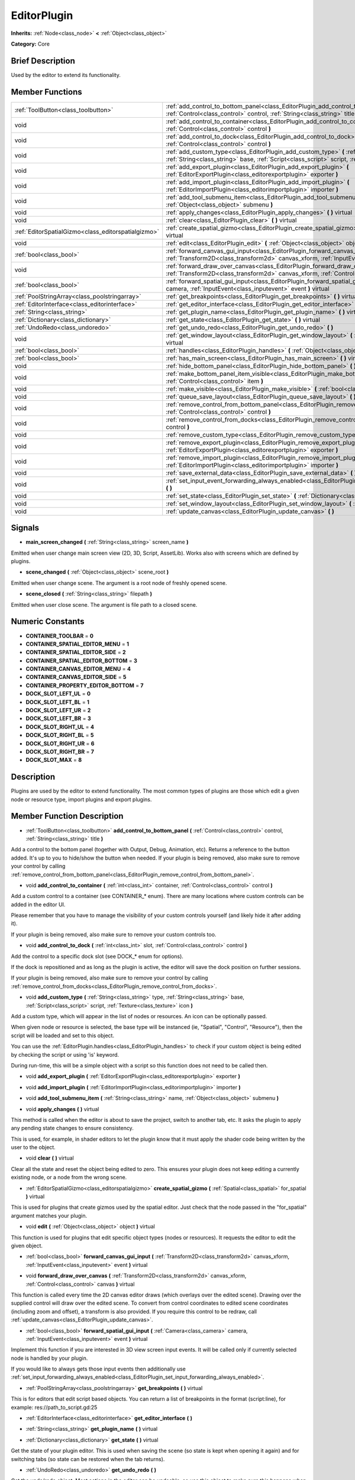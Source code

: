 .. Generated automatically by doc/tools/makerst.py in Godot's source tree.
.. DO NOT EDIT THIS FILE, but the EditorPlugin.xml source instead.
.. The source is found in doc/classes or modules/<name>/doc_classes.

.. _class_EditorPlugin:

EditorPlugin
============

**Inherits:** :ref:`Node<class_node>` **<** :ref:`Object<class_object>`

**Category:** Core

Brief Description
-----------------

Used by the editor to extend its functionality.

Member Functions
----------------

+------------------------------------------------------+---------------------------------------------------------------------------------------------------------------------------------------------------------------------------------------------------------------------+
| :ref:`ToolButton<class_toolbutton>`                  | :ref:`add_control_to_bottom_panel<class_EditorPlugin_add_control_to_bottom_panel>`  **(** :ref:`Control<class_control>` control, :ref:`String<class_string>` title  **)**                                           |
+------------------------------------------------------+---------------------------------------------------------------------------------------------------------------------------------------------------------------------------------------------------------------------+
| void                                                 | :ref:`add_control_to_container<class_EditorPlugin_add_control_to_container>`  **(** :ref:`int<class_int>` container, :ref:`Control<class_control>` control  **)**                                                   |
+------------------------------------------------------+---------------------------------------------------------------------------------------------------------------------------------------------------------------------------------------------------------------------+
| void                                                 | :ref:`add_control_to_dock<class_EditorPlugin_add_control_to_dock>`  **(** :ref:`int<class_int>` slot, :ref:`Control<class_control>` control  **)**                                                                  |
+------------------------------------------------------+---------------------------------------------------------------------------------------------------------------------------------------------------------------------------------------------------------------------+
| void                                                 | :ref:`add_custom_type<class_EditorPlugin_add_custom_type>`  **(** :ref:`String<class_string>` type, :ref:`String<class_string>` base, :ref:`Script<class_script>` script, :ref:`Texture<class_texture>` icon  **)** |
+------------------------------------------------------+---------------------------------------------------------------------------------------------------------------------------------------------------------------------------------------------------------------------+
| void                                                 | :ref:`add_export_plugin<class_EditorPlugin_add_export_plugin>`  **(** :ref:`EditorExportPlugin<class_editorexportplugin>` exporter  **)**                                                                           |
+------------------------------------------------------+---------------------------------------------------------------------------------------------------------------------------------------------------------------------------------------------------------------------+
| void                                                 | :ref:`add_import_plugin<class_EditorPlugin_add_import_plugin>`  **(** :ref:`EditorImportPlugin<class_editorimportplugin>` importer  **)**                                                                           |
+------------------------------------------------------+---------------------------------------------------------------------------------------------------------------------------------------------------------------------------------------------------------------------+
| void                                                 | :ref:`add_tool_submenu_item<class_EditorPlugin_add_tool_submenu_item>`  **(** :ref:`String<class_string>` name, :ref:`Object<class_object>` submenu  **)**                                                          |
+------------------------------------------------------+---------------------------------------------------------------------------------------------------------------------------------------------------------------------------------------------------------------------+
| void                                                 | :ref:`apply_changes<class_EditorPlugin_apply_changes>`  **(** **)** virtual                                                                                                                                         |
+------------------------------------------------------+---------------------------------------------------------------------------------------------------------------------------------------------------------------------------------------------------------------------+
| void                                                 | :ref:`clear<class_EditorPlugin_clear>`  **(** **)** virtual                                                                                                                                                         |
+------------------------------------------------------+---------------------------------------------------------------------------------------------------------------------------------------------------------------------------------------------------------------------+
| :ref:`EditorSpatialGizmo<class_editorspatialgizmo>`  | :ref:`create_spatial_gizmo<class_EditorPlugin_create_spatial_gizmo>`  **(** :ref:`Spatial<class_spatial>` for_spatial  **)** virtual                                                                                |
+------------------------------------------------------+---------------------------------------------------------------------------------------------------------------------------------------------------------------------------------------------------------------------+
| void                                                 | :ref:`edit<class_EditorPlugin_edit>`  **(** :ref:`Object<class_object>` object  **)** virtual                                                                                                                       |
+------------------------------------------------------+---------------------------------------------------------------------------------------------------------------------------------------------------------------------------------------------------------------------+
| :ref:`bool<class_bool>`                              | :ref:`forward_canvas_gui_input<class_EditorPlugin_forward_canvas_gui_input>`  **(** :ref:`Transform2D<class_transform2d>` canvas_xform, :ref:`InputEvent<class_inputevent>` event  **)** virtual                    |
+------------------------------------------------------+---------------------------------------------------------------------------------------------------------------------------------------------------------------------------------------------------------------------+
| void                                                 | :ref:`forward_draw_over_canvas<class_EditorPlugin_forward_draw_over_canvas>`  **(** :ref:`Transform2D<class_transform2d>` canvas_xform, :ref:`Control<class_control>` canvas  **)** virtual                         |
+------------------------------------------------------+---------------------------------------------------------------------------------------------------------------------------------------------------------------------------------------------------------------------+
| :ref:`bool<class_bool>`                              | :ref:`forward_spatial_gui_input<class_EditorPlugin_forward_spatial_gui_input>`  **(** :ref:`Camera<class_camera>` camera, :ref:`InputEvent<class_inputevent>` event  **)** virtual                                  |
+------------------------------------------------------+---------------------------------------------------------------------------------------------------------------------------------------------------------------------------------------------------------------------+
| :ref:`PoolStringArray<class_poolstringarray>`        | :ref:`get_breakpoints<class_EditorPlugin_get_breakpoints>`  **(** **)** virtual                                                                                                                                     |
+------------------------------------------------------+---------------------------------------------------------------------------------------------------------------------------------------------------------------------------------------------------------------------+
| :ref:`EditorInterface<class_editorinterface>`        | :ref:`get_editor_interface<class_EditorPlugin_get_editor_interface>`  **(** **)**                                                                                                                                   |
+------------------------------------------------------+---------------------------------------------------------------------------------------------------------------------------------------------------------------------------------------------------------------------+
| :ref:`String<class_string>`                          | :ref:`get_plugin_name<class_EditorPlugin_get_plugin_name>`  **(** **)** virtual                                                                                                                                     |
+------------------------------------------------------+---------------------------------------------------------------------------------------------------------------------------------------------------------------------------------------------------------------------+
| :ref:`Dictionary<class_dictionary>`                  | :ref:`get_state<class_EditorPlugin_get_state>`  **(** **)** virtual                                                                                                                                                 |
+------------------------------------------------------+---------------------------------------------------------------------------------------------------------------------------------------------------------------------------------------------------------------------+
| :ref:`UndoRedo<class_undoredo>`                      | :ref:`get_undo_redo<class_EditorPlugin_get_undo_redo>`  **(** **)**                                                                                                                                                 |
+------------------------------------------------------+---------------------------------------------------------------------------------------------------------------------------------------------------------------------------------------------------------------------+
| void                                                 | :ref:`get_window_layout<class_EditorPlugin_get_window_layout>`  **(** :ref:`ConfigFile<class_configfile>` layout  **)** virtual                                                                                     |
+------------------------------------------------------+---------------------------------------------------------------------------------------------------------------------------------------------------------------------------------------------------------------------+
| :ref:`bool<class_bool>`                              | :ref:`handles<class_EditorPlugin_handles>`  **(** :ref:`Object<class_object>` object  **)** virtual                                                                                                                 |
+------------------------------------------------------+---------------------------------------------------------------------------------------------------------------------------------------------------------------------------------------------------------------------+
| :ref:`bool<class_bool>`                              | :ref:`has_main_screen<class_EditorPlugin_has_main_screen>`  **(** **)** virtual                                                                                                                                     |
+------------------------------------------------------+---------------------------------------------------------------------------------------------------------------------------------------------------------------------------------------------------------------------+
| void                                                 | :ref:`hide_bottom_panel<class_EditorPlugin_hide_bottom_panel>`  **(** **)**                                                                                                                                         |
+------------------------------------------------------+---------------------------------------------------------------------------------------------------------------------------------------------------------------------------------------------------------------------+
| void                                                 | :ref:`make_bottom_panel_item_visible<class_EditorPlugin_make_bottom_panel_item_visible>`  **(** :ref:`Control<class_control>` item  **)**                                                                           |
+------------------------------------------------------+---------------------------------------------------------------------------------------------------------------------------------------------------------------------------------------------------------------------+
| void                                                 | :ref:`make_visible<class_EditorPlugin_make_visible>`  **(** :ref:`bool<class_bool>` visible  **)** virtual                                                                                                          |
+------------------------------------------------------+---------------------------------------------------------------------------------------------------------------------------------------------------------------------------------------------------------------------+
| void                                                 | :ref:`queue_save_layout<class_EditorPlugin_queue_save_layout>`  **(** **)** const                                                                                                                                   |
+------------------------------------------------------+---------------------------------------------------------------------------------------------------------------------------------------------------------------------------------------------------------------------+
| void                                                 | :ref:`remove_control_from_bottom_panel<class_EditorPlugin_remove_control_from_bottom_panel>`  **(** :ref:`Control<class_control>` control  **)**                                                                    |
+------------------------------------------------------+---------------------------------------------------------------------------------------------------------------------------------------------------------------------------------------------------------------------+
| void                                                 | :ref:`remove_control_from_docks<class_EditorPlugin_remove_control_from_docks>`  **(** :ref:`Control<class_control>` control  **)**                                                                                  |
+------------------------------------------------------+---------------------------------------------------------------------------------------------------------------------------------------------------------------------------------------------------------------------+
| void                                                 | :ref:`remove_custom_type<class_EditorPlugin_remove_custom_type>`  **(** :ref:`String<class_string>` type  **)**                                                                                                     |
+------------------------------------------------------+---------------------------------------------------------------------------------------------------------------------------------------------------------------------------------------------------------------------+
| void                                                 | :ref:`remove_export_plugin<class_EditorPlugin_remove_export_plugin>`  **(** :ref:`EditorExportPlugin<class_editorexportplugin>` exporter  **)**                                                                     |
+------------------------------------------------------+---------------------------------------------------------------------------------------------------------------------------------------------------------------------------------------------------------------------+
| void                                                 | :ref:`remove_import_plugin<class_EditorPlugin_remove_import_plugin>`  **(** :ref:`EditorImportPlugin<class_editorimportplugin>` importer  **)**                                                                     |
+------------------------------------------------------+---------------------------------------------------------------------------------------------------------------------------------------------------------------------------------------------------------------------+
| void                                                 | :ref:`save_external_data<class_EditorPlugin_save_external_data>`  **(** **)** virtual                                                                                                                               |
+------------------------------------------------------+---------------------------------------------------------------------------------------------------------------------------------------------------------------------------------------------------------------------+
| void                                                 | :ref:`set_input_event_forwarding_always_enabled<class_EditorPlugin_set_input_event_forwarding_always_enabled>`  **(** **)**                                                                                         |
+------------------------------------------------------+---------------------------------------------------------------------------------------------------------------------------------------------------------------------------------------------------------------------+
| void                                                 | :ref:`set_state<class_EditorPlugin_set_state>`  **(** :ref:`Dictionary<class_dictionary>` state  **)** virtual                                                                                                      |
+------------------------------------------------------+---------------------------------------------------------------------------------------------------------------------------------------------------------------------------------------------------------------------+
| void                                                 | :ref:`set_window_layout<class_EditorPlugin_set_window_layout>`  **(** :ref:`ConfigFile<class_configfile>` layout  **)** virtual                                                                                     |
+------------------------------------------------------+---------------------------------------------------------------------------------------------------------------------------------------------------------------------------------------------------------------------+
| void                                                 | :ref:`update_canvas<class_EditorPlugin_update_canvas>`  **(** **)**                                                                                                                                                 |
+------------------------------------------------------+---------------------------------------------------------------------------------------------------------------------------------------------------------------------------------------------------------------------+

Signals
-------

.. _class_EditorPlugin_main_screen_changed:

-  **main_screen_changed**  **(** :ref:`String<class_string>` screen_name  **)**

Emitted when user change main screen view (2D, 3D, Script, AssetLib). Works also with screens which are defined by plugins.

.. _class_EditorPlugin_scene_changed:

-  **scene_changed**  **(** :ref:`Object<class_object>` scene_root  **)**

Emitted when user change scene. The argument is a root node of freshly opened scene.

.. _class_EditorPlugin_scene_closed:

-  **scene_closed**  **(** :ref:`String<class_string>` filepath  **)**

Emitted when user close scene. The argument is file path to a closed scene.


Numeric Constants
-----------------

- **CONTAINER_TOOLBAR** = **0**
- **CONTAINER_SPATIAL_EDITOR_MENU** = **1**
- **CONTAINER_SPATIAL_EDITOR_SIDE** = **2**
- **CONTAINER_SPATIAL_EDITOR_BOTTOM** = **3**
- **CONTAINER_CANVAS_EDITOR_MENU** = **4**
- **CONTAINER_CANVAS_EDITOR_SIDE** = **5**
- **CONTAINER_PROPERTY_EDITOR_BOTTOM** = **7**
- **DOCK_SLOT_LEFT_UL** = **0**
- **DOCK_SLOT_LEFT_BL** = **1**
- **DOCK_SLOT_LEFT_UR** = **2**
- **DOCK_SLOT_LEFT_BR** = **3**
- **DOCK_SLOT_RIGHT_UL** = **4**
- **DOCK_SLOT_RIGHT_BL** = **5**
- **DOCK_SLOT_RIGHT_UR** = **6**
- **DOCK_SLOT_RIGHT_BR** = **7**
- **DOCK_SLOT_MAX** = **8**

Description
-----------

Plugins are used by the editor to extend functionality. The most common types of plugins are those which edit a given node or resource type, import plugins and export plugins.

Member Function Description
---------------------------

.. _class_EditorPlugin_add_control_to_bottom_panel:

- :ref:`ToolButton<class_toolbutton>`  **add_control_to_bottom_panel**  **(** :ref:`Control<class_control>` control, :ref:`String<class_string>` title  **)**

Add a control to the bottom panel (together with Output, Debug, Animation, etc). Returns a reference to the button added. It's up to you to hide/show the button when needed. If your plugin is being removed, also make sure to remove your control by calling :ref:`remove_control_from_bottom_panel<class_EditorPlugin_remove_control_from_bottom_panel>`.

.. _class_EditorPlugin_add_control_to_container:

- void  **add_control_to_container**  **(** :ref:`int<class_int>` container, :ref:`Control<class_control>` control  **)**

Add a custom control to a container (see CONTAINER\_\* enum). There are many locations where custom controls can be added in the editor UI.

Please remember that you have to manage the visibility of your custom controls yourself (and likely hide it after adding it).

If your plugin is being removed, also make sure to remove your custom controls too.

.. _class_EditorPlugin_add_control_to_dock:

- void  **add_control_to_dock**  **(** :ref:`int<class_int>` slot, :ref:`Control<class_control>` control  **)**

Add the control to a specific dock slot (see DOCK\_\* enum for options).

If the dock is repositioned and as long as the plugin is active, the editor will save the dock position on further sessions.

If your plugin is being removed, also make sure to remove your control by calling :ref:`remove_control_from_docks<class_EditorPlugin_remove_control_from_docks>`.

.. _class_EditorPlugin_add_custom_type:

- void  **add_custom_type**  **(** :ref:`String<class_string>` type, :ref:`String<class_string>` base, :ref:`Script<class_script>` script, :ref:`Texture<class_texture>` icon  **)**

Add a custom type, which will appear in the list of nodes or resources. An icon can be optionally passed.

When given node or resource is selected, the base type will be instanced (ie, "Spatial", "Control", "Resource"), then the script will be loaded and set to this object.

You can use the :ref:`EditorPlugin.handles<class_EditorPlugin_handles>` to check if your custom object is being edited by checking the script or using 'is' keyword.

During run-time, this will be a simple object with a script so this function does not need to be called then.

.. _class_EditorPlugin_add_export_plugin:

- void  **add_export_plugin**  **(** :ref:`EditorExportPlugin<class_editorexportplugin>` exporter  **)**

.. _class_EditorPlugin_add_import_plugin:

- void  **add_import_plugin**  **(** :ref:`EditorImportPlugin<class_editorimportplugin>` importer  **)**

.. _class_EditorPlugin_add_tool_submenu_item:

- void  **add_tool_submenu_item**  **(** :ref:`String<class_string>` name, :ref:`Object<class_object>` submenu  **)**

.. _class_EditorPlugin_apply_changes:

- void  **apply_changes**  **(** **)** virtual

This method is called when the editor is about to save the project, switch to another tab, etc. It asks the plugin to apply any pending state changes to ensure consistency.

This is used, for example, in shader editors to let the plugin know that it must apply the shader code being written by the user to the object.

.. _class_EditorPlugin_clear:

- void  **clear**  **(** **)** virtual

Clear all the state and reset the object being edited to zero. This ensures your plugin does not keep editing a currently existing node, or a node from the wrong scene.

.. _class_EditorPlugin_create_spatial_gizmo:

- :ref:`EditorSpatialGizmo<class_editorspatialgizmo>`  **create_spatial_gizmo**  **(** :ref:`Spatial<class_spatial>` for_spatial  **)** virtual

This is used for plugins that create gizmos used by the spatial editor. Just check that the node passed in the "for_spatial" argument matches your plugin.

.. _class_EditorPlugin_edit:

- void  **edit**  **(** :ref:`Object<class_object>` object  **)** virtual

This function is used for plugins that edit specific object types (nodes or resources). It requests the editor to edit the given object.

.. _class_EditorPlugin_forward_canvas_gui_input:

- :ref:`bool<class_bool>`  **forward_canvas_gui_input**  **(** :ref:`Transform2D<class_transform2d>` canvas_xform, :ref:`InputEvent<class_inputevent>` event  **)** virtual

.. _class_EditorPlugin_forward_draw_over_canvas:

- void  **forward_draw_over_canvas**  **(** :ref:`Transform2D<class_transform2d>` canvas_xform, :ref:`Control<class_control>` canvas  **)** virtual

This function is called every time the 2D canvas editor draws (which overlays over the edited scene). Drawing over the supplied control will draw over the edited scene. To convert from control coordinates to edited scene coordinates (including zoom and offset), a transform is also provided. If you require this control to be redraw, call :ref:`update_canvas<class_EditorPlugin_update_canvas>`.

.. _class_EditorPlugin_forward_spatial_gui_input:

- :ref:`bool<class_bool>`  **forward_spatial_gui_input**  **(** :ref:`Camera<class_camera>` camera, :ref:`InputEvent<class_inputevent>` event  **)** virtual

Implement this function if you are interested in 3D view screen input events. It will be called only if currently selected node is handled by your plugin.

If you would like to always gets those input events then additionally use :ref:`set_input_forwarding_always_enabled<class_EditorPlugin_set_input_forwarding_always_enabled>`.

.. _class_EditorPlugin_get_breakpoints:

- :ref:`PoolStringArray<class_poolstringarray>`  **get_breakpoints**  **(** **)** virtual

This is for editors that edit script based objects. You can return a list of breakpoints in the format (script:line), for example: res://path_to_script.gd:25

.. _class_EditorPlugin_get_editor_interface:

- :ref:`EditorInterface<class_editorinterface>`  **get_editor_interface**  **(** **)**

.. _class_EditorPlugin_get_plugin_name:

- :ref:`String<class_string>`  **get_plugin_name**  **(** **)** virtual

.. _class_EditorPlugin_get_state:

- :ref:`Dictionary<class_dictionary>`  **get_state**  **(** **)** virtual

Get the state of your plugin editor. This is used when saving the scene (so state is kept when opening it again) and for switching tabs (so state can be restored when the tab returns).

.. _class_EditorPlugin_get_undo_redo:

- :ref:`UndoRedo<class_undoredo>`  **get_undo_redo**  **(** **)**

Get the undo/redo object. Most actions in the editor can be undoable, so use this object to make sure this happens when it's worth it.

.. _class_EditorPlugin_get_window_layout:

- void  **get_window_layout**  **(** :ref:`ConfigFile<class_configfile>` layout  **)** virtual

Get the GUI layout of the plugin. This is used to save the project's editor layout when the :ref:`EditorPlugin.queue_save_layout<class_EditorPlugin_queue_save_layout>` is called or the editor layout was changed(For example changing the position of a dock).

.. _class_EditorPlugin_handles:

- :ref:`bool<class_bool>`  **handles**  **(** :ref:`Object<class_object>` object  **)** virtual

Implement this function if your plugin edits a specific type of object (Resource or Node). If you return true, then you will get the functions :ref:`EditorPlugin.edit<class_EditorPlugin_edit>` and :ref:`EditorPlugin.make_visible<class_EditorPlugin_make_visible>` called when the editor requests them.

.. _class_EditorPlugin_has_main_screen:

- :ref:`bool<class_bool>`  **has_main_screen**  **(** **)** virtual

Return true if this is a main screen editor plugin (it goes in the main screen selector together with 2D, 3D, Script).

.. _class_EditorPlugin_hide_bottom_panel:

- void  **hide_bottom_panel**  **(** **)**

.. _class_EditorPlugin_make_bottom_panel_item_visible:

- void  **make_bottom_panel_item_visible**  **(** :ref:`Control<class_control>` item  **)**

.. _class_EditorPlugin_make_visible:

- void  **make_visible**  **(** :ref:`bool<class_bool>` visible  **)** virtual

This function will be called when the editor is requested to become visible. It is used for plugins that edit a specific object type.

Remember that you have to manage the visibility of all your editor controls manually.

.. _class_EditorPlugin_queue_save_layout:

- void  **queue_save_layout**  **(** **)** const

Queue save the project's editor layout.

.. _class_EditorPlugin_remove_control_from_bottom_panel:

- void  **remove_control_from_bottom_panel**  **(** :ref:`Control<class_control>` control  **)**

Remove the control from the bottom panel. Don't forget to call this if you added one, so the editor can remove it cleanly.

.. _class_EditorPlugin_remove_control_from_docks:

- void  **remove_control_from_docks**  **(** :ref:`Control<class_control>` control  **)**

Remove the control from the dock. Don't forget to call this if you added one, so the editor can save the layout and remove it cleanly.

.. _class_EditorPlugin_remove_custom_type:

- void  **remove_custom_type**  **(** :ref:`String<class_string>` type  **)**

Remove a custom type added by :ref:`EditorPlugin.add_custom_type<class_EditorPlugin_add_custom_type>`

.. _class_EditorPlugin_remove_export_plugin:

- void  **remove_export_plugin**  **(** :ref:`EditorExportPlugin<class_editorexportplugin>` exporter  **)**

.. _class_EditorPlugin_remove_import_plugin:

- void  **remove_import_plugin**  **(** :ref:`EditorImportPlugin<class_editorimportplugin>` importer  **)**

.. _class_EditorPlugin_save_external_data:

- void  **save_external_data**  **(** **)** virtual

This method is called after the editor saves the project or when it's closed. It asks the plugin to save edited external scenes/resources.

.. _class_EditorPlugin_set_input_event_forwarding_always_enabled:

- void  **set_input_event_forwarding_always_enabled**  **(** **)**

Use this method if you always want to receive inputs from 3D view screen inside :ref:`forward_spatial_gui_input<class_EditorPlugin_forward_spatial_gui_input>`. It might be especially usable if your plugin will want to use raycast in the scene.

.. _class_EditorPlugin_set_state:

- void  **set_state**  **(** :ref:`Dictionary<class_dictionary>` state  **)** virtual

Restore the state saved by :ref:`EditorPlugin.get_state<class_EditorPlugin_get_state>`.

.. _class_EditorPlugin_set_window_layout:

- void  **set_window_layout**  **(** :ref:`ConfigFile<class_configfile>` layout  **)** virtual

Restore the plugin GUI layout saved by :ref:`EditorPlugin.get_window_layout<class_EditorPlugin_get_window_layout>`.

.. _class_EditorPlugin_update_canvas:

- void  **update_canvas**  **(** **)**

Updates the control used to draw the edited scene over the 2D canvas. This is used together with :ref:`forward_canvas_input_event<class_EditorPlugin_forward_canvas_input_event>`.


